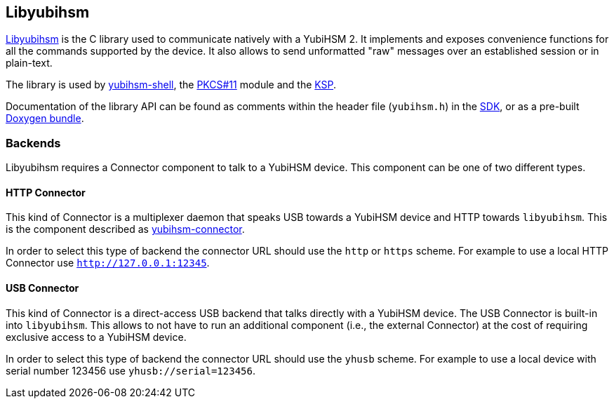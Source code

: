 == Libyubihsm

link:/yubihsm-shell/libyubihsm.html[Libyubihsm] is the C library used to communicate natively with a YubiHSM 2. It implements and exposes convenience functions for all the commands supported by the device. It also allows to send unformatted "raw" messages over an established session or in plain-text.

The library is used by link:../yubihsm-shell[yubihsm-shell], the link:../PKCS_11[PKCS#11] module and the link:../KSP[KSP].

Documentation of the library API can be found as comments within the header file (`yubihsm.h`) in the link:../../Releases[SDK], or as a pre-built link:../../Releases[Doxygen bundle].

=== Backends

Libyubihsm requires a Connector component to talk to a YubiHSM device. This component can be one of two different types.

==== HTTP Connector

This kind of Connector is a multiplexer daemon that speaks USB towards a YubiHSM device and HTTP towards `libyubihsm`. This is the component described as link:../yubihsm-connector/[yubihsm-connector].

In order to select this type of backend the connector URL should use the `http` or `https` scheme. For example to use a local HTTP Connector use `http://127.0.0.1:12345`.

==== USB Connector

This kind of Connector is a direct-access USB backend that talks directly with a YubiHSM device. The USB Connector is built-in into `libyubihsm`. This allows to not have to run an additional component (i.e., the external Connector) at the cost of requiring exclusive access to a YubiHSM device.

In order to select this type of backend the connector URL should use the `yhusb` scheme. For example to use a local device with serial number 123456 use `yhusb://serial=123456`.
